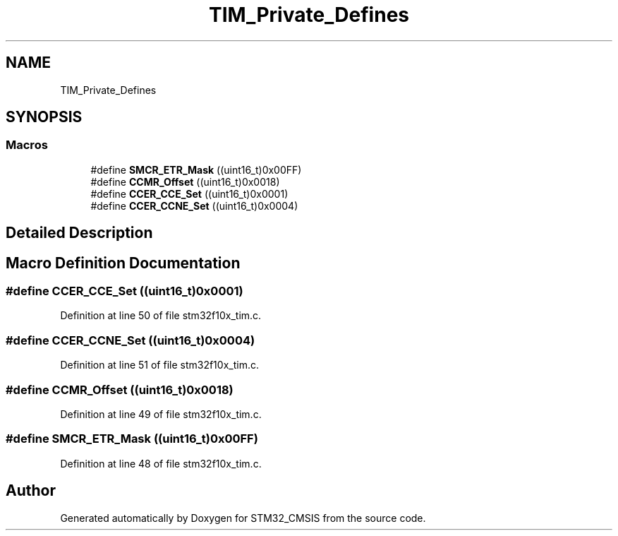 .TH "TIM_Private_Defines" 3 "Sun Apr 16 2017" "STM32_CMSIS" \" -*- nroff -*-
.ad l
.nh
.SH NAME
TIM_Private_Defines
.SH SYNOPSIS
.br
.PP
.SS "Macros"

.in +1c
.ti -1c
.RI "#define \fBSMCR_ETR_Mask\fP   ((uint16_t)0x00FF)"
.br
.ti -1c
.RI "#define \fBCCMR_Offset\fP   ((uint16_t)0x0018)"
.br
.ti -1c
.RI "#define \fBCCER_CCE_Set\fP   ((uint16_t)0x0001)"
.br
.ti -1c
.RI "#define \fBCCER_CCNE_Set\fP   ((uint16_t)0x0004)"
.br
.in -1c
.SH "Detailed Description"
.PP 

.SH "Macro Definition Documentation"
.PP 
.SS "#define CCER_CCE_Set   ((uint16_t)0x0001)"

.PP
Definition at line 50 of file stm32f10x_tim\&.c\&.
.SS "#define CCER_CCNE_Set   ((uint16_t)0x0004)"

.PP
Definition at line 51 of file stm32f10x_tim\&.c\&.
.SS "#define CCMR_Offset   ((uint16_t)0x0018)"

.PP
Definition at line 49 of file stm32f10x_tim\&.c\&.
.SS "#define SMCR_ETR_Mask   ((uint16_t)0x00FF)"

.PP
Definition at line 48 of file stm32f10x_tim\&.c\&.
.SH "Author"
.PP 
Generated automatically by Doxygen for STM32_CMSIS from the source code\&.
